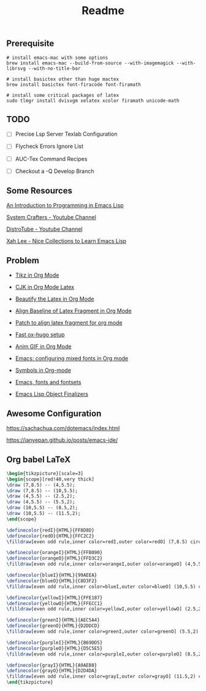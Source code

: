 #+title: Readme

** Prerequisite

#+begin_src shell
# install emacs-mac with some options
brew install emacs-mac --build-from-source --with-imagemagick --with-librsvg --with-no-title-bar

# install basictex other than huge mactex
brew install basictex font-firacode font-firamath

# install some critical packages of latex
sudo tlmgr install dvisvgm xelatex xcolor firamath unicode-math
#+end_src

** TODO

- [ ] Precise Lsp Server Texlab Configuration

- [ ] Flycheck Errors Ignore List

- [ ] AUC-Tex Command Recipes

- [ ] Checkout a -Q Develop Branch

** Some Resources

[[https://www.gnu.org/software/emacs/manual/html_node/eintr/index.html#Top][An Introduction to Programming in Emacs Lisp]]

[[https://www.youtube.com/@SystemCrafters][System Crafters - Youtube Channel]]

[[https://www.youtube.com/@DistroTube][DistroTube - Youtube Channel]]

[[http://xahlee.info/emacs/emacs/elisp_basics.html][Xah Lee - Nice Collections to Learn Emacs Lisp]]

** Problem

+ [[https://ionizing.page/post/a-new-journey/][Tikz in Org Mode]]

+ [[https://q3yi.me/post/4_use_xelatex_instead_of_latex_in_org_preview_latex_process/][CJK in Org Mode Latex]]

+ [[https://emacs-china.org/t/org-mode-latex-mode/22490][Beautify the Latex in Org Mode]]

+ [[https://emacs-china.org/t/org-latex-preview/22288][Align Baseline of Latex Fragment in Org Mode]]

+ [[https://list.orgmode.org/874k9oxy48.fsf@gmail.com/#Z32lisp:org.el][Patch to align latex fragment for org mode]]

+ [[https://ox-hugo.scripter.co][Fast ox-hugo setup]]

+ [[https://github.com/shg/org-inline-anim.el][Anim GIF in Org Mode]]

+ [[https://protesilaos.com/codelog/2020-07-17-emacs-mixed-fonts-org/][Emacs: configuring mixed fonts in Org mode]]

+ [[https://orgmode.org/worg/org-symbols.html][Symbols in Org-mode]]

+ [[https://idiocy.org/emacs-fonts-and-fontsets.html][Emacs, fonts and fontsets]]

+ [[https://nullprogram.com/blog/2014/01/27/][Emacs Lisp Object Finalizers]]

** Awesome Configuration

https://sachachua.com/dotemacs/index.html

https://ianyepan.github.io/posts/emacs-ide/

** Org babel LaTeX

#+header: :headers '("\\usepackage{tikz}\n" "\\usepackage{xcolor}\n")
#+header: :results file graphics :file ./misc/radial-tree.svg
#+header: :exports results
#+begin_src latex
\begin{tikzpicture}[scale=3]
\begin{scope}[red!40,very thick]
\draw (7,8.5) -- (4,5.5);
\draw (7,8.5) -- (10,5.5);
\draw (4,5.5) -- (2.5,2);
\draw (4,5.5) -- (5.5,2);
\draw (10,5.5) -- (8.5,2);
\draw (10,5.5) -- (11.5,2);
\end{scope}

\definecolor{redI}{HTML}{FF8D8D}
\definecolor{redO}{HTML}{FFC2C2}
\filldraw[even odd rule,inner color=redI,outer color=redO] (7,8.5) circle (1);

\definecolor{orangeI}{HTML}{FFB090}
\definecolor{orangeO}{HTML}{FFD3C2}
\filldraw[even odd rule,inner color=orangeI,outer color=orangeO] (4,5.5) circle (1);

\definecolor{blueI}{HTML}{99AEEA}
\definecolor{blueO}{HTML}{C8D3F2}
\filldraw[even odd rule,inner color=blueI,outer color=blueO] (10,5.5) circle (1);

\definecolor{yellowI}{HTML}{FFE187}
\definecolor{yellowO}{HTML}{FFECC1}
\filldraw[even odd rule,inner color=yellowI,outer color=yellowO] (2.5,2) circle (1);

\definecolor{greenI}{HTML}{AEC5A4}
\definecolor{greenO}{HTML}{D2DDCD}
\filldraw[even odd rule,inner color=greenI,outer color=greenO] (5.5,2) circle (1);

\definecolor{purpleI}{HTML}{B69DD5}
\definecolor{purpleO}{HTML}{D5C5E5}
\filldraw[even odd rule,inner color=purpleI,outer color=purpleO] (8.5,2) circle (1);

\definecolor{grayI}{HTML}{A9AEB8}
\definecolor{grayO}{HTML}{D2D4DA}
\filldraw[even odd rule,inner color=grayI,outer color=grayO] (11.5,2) circle (1);
\end{tikzpicture}
#+end_src

#+ATTR_ORG: :width 360
#+RESULTS:
[[file:./misc/radial-tree.svg]]
